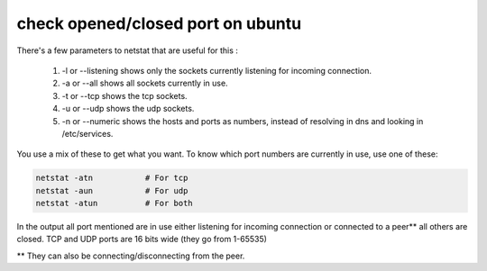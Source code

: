check opened/closed port on ubuntu
===========================================

There's a few parameters to netstat that are useful for this :

 #. -l or --listening shows only the sockets currently listening for incoming connection.
 #. -a or --all shows all sockets currently in use.
 #. -t or --tcp shows the tcp sockets.
 #. -u or --udp shows the udp sockets.
 #. -n or --numeric shows the hosts and ports as numbers, instead of resolving in dns and looking in /etc/services.
You use a mix of these to get what you want. To know which port numbers are currently in use, use one of these:

.. code-block :: shell

    netstat -atn           # For tcp
    netstat -aun           # For udp
    netstat -atun          # For both
    
In the output all port mentioned are in use either listening for incoming connection or connected to a peer** all others are closed. TCP and UDP ports are 16 bits wide (they go from 1-65535)

** They can also be connecting/disconnecting from the peer.
